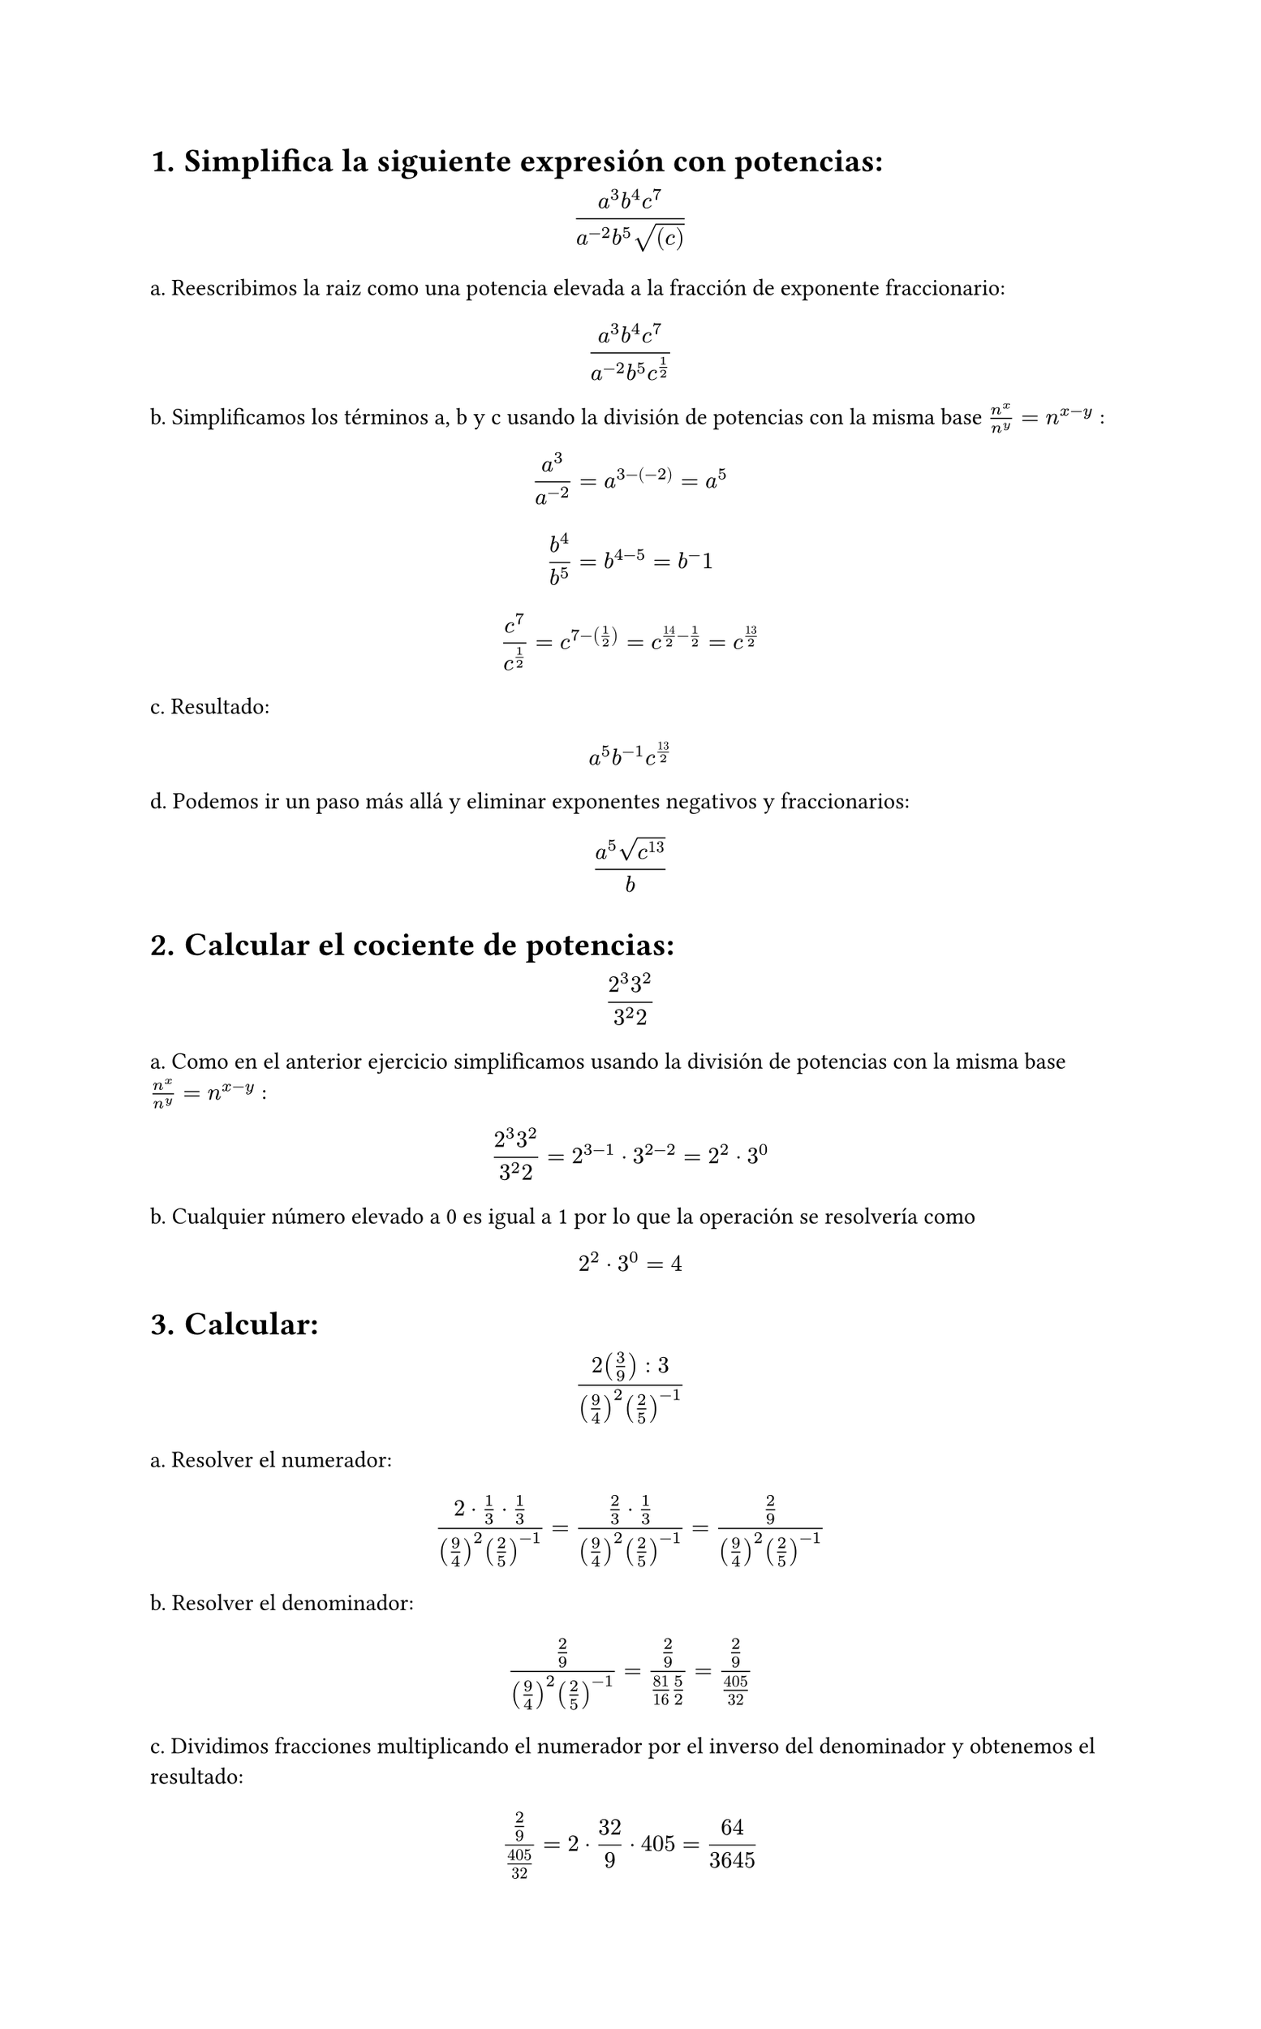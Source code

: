 #set page(height: auto)
#set heading(numbering: "1.")
= Simplifica la siguiente expresión con potencias: 
$ (a^3b^4c^7)/(a^(-2)b^5sqrt((c))) $

a. Reescribimos la raiz como una potencia elevada a la fracción de exponente fraccionario:
$ (a^3b^4c^7)/(a^(-2)b^5c^(1/2)) $

b. Simplificamos los términos a, b y c usando la división de potencias con la misma base
$n^x / n^y = n ^ (x-y)$ :

$ a^3/a^(-2) = a^(3 -(-2)) = a^5 $

$ b^4 / b^5 = b^(4 - 5) = b ^-1 $

$ c^7 / c^(1/2) = c^(7 - (1/2)) = c^(14/2 - 1/2) = c^(13/2) $

c. Resultado:
$ a^5b^(-1)c^(13/2) $

d. Podemos ir un paso más allá y eliminar exponentes negativos y fraccionarios:

$ (a^5 sqrt(c^13))/b $

#set heading()
= Calcular el cociente de potencias:
$ (2^3 3^2)/(3^2 2) $

a. Como en el anterior ejercicio simplificamos usando la división de potencias con la misma base
$n^x / n^y = n ^ (x-y)$ :

$ (2^3 3^2)/(3^2 2) = 2 ^ ( 3 - 1 ) dot 3 ^ ( 2 - 2) = 2 ^ 2 dot 3 ^ 0 $

b. Cualquier número elevado a 0 es igual a 1 por lo que la operación se resolvería como 
$ 2 ^ 2 dot 3 ^ 0 = 4 $

#set heading()
= Calcular:
$ (2 (3/9) :3)/((9/4)^2 (2/5)^(-1)) $

a. Resolver el numerador:

$ (2 dot 1/3 dot 1/3)/((9/4)^2 (2/5)^(-1))= (2/3 dot 1/3)/((9/4)^2 (2/5)^(-1)) = (2/9)/((9/4)^2 (2/5)^(-1)) $

b. Resolver el denominador:

$ (2/9)/((9/4)^2 (2/5)^(-1)) = (2/9)/(81/16 5/2) = (2/9)/(405/32) $

c. Dividimos fracciones multiplicando el numerador por el inverso del denominador y obtenemos el resultado:

$ (2/9)/(405/32) = 2 dot 32 / 9 dot 405 = 64 / 3645 $

